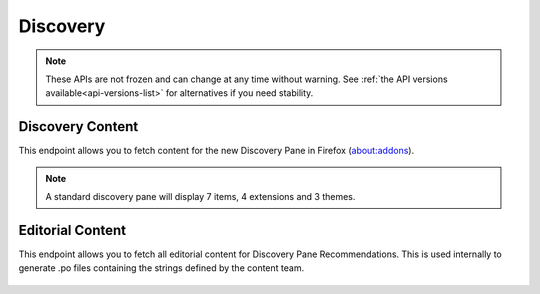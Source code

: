 =========
Discovery
=========

.. note::

    These APIs are not frozen and can change at any time without warning.
    See :ref:`the API versions available<api-versions-list>` for alternatives
    if you need stability.

-----------------
Discovery Content
-----------------

.. _disco-content:

This endpoint allows you to fetch content for the new Discovery Pane in
Firefox (about:addons).

.. _disco-recommendations:

.. note::

    A standard discovery pane will display 7 items, 4 extensions and 3 themes.

.. http:get:: /api/v5/discovery/

    :query string lang: Activates translations. (See :ref:`translated fields <api-overview-translations>`)
    :query string edition: Optionally return content for a specific edition of Firefox.  Currently only ``china`` (and the alias ``MozillaOnline``)  is supported.
    :query string telemetry-client-id: Ignored. Was previously an optional sha256 hash of the telemetry client ID to be passed to the TAAR service to enable recommendations.
    :>json int count: The number of results for this query.
    :>json array results: The array containing the results for this query.
    :>json object|null results[].description_text: The description for this item, if any. (See :ref:`translated fields <api-overview-translations>`.  Note: when ``lang`` is not specified, not all locales will be returned, unlike other translated fields).
    :>json boolean results[].is_recommendation: Always False.
    :>json object results[].addon: The :ref:`add-on <addon-detail-object>` for this item. Only a subset of fields are present: ``id``, ``authors``, ``average_daily_users``, ``current_version`` (with only the ``id``, ``compatibility``, ``is_strict_compatibility_enabled`` and ``file`` fields present), ``guid``, ``icon_url``, ``name``, ``ratings``, ``previews``, ``slug``, ``theme_data``, ``type`` and ``url``.


-----------------
Editorial Content
-----------------

.. _disco-editorial-content:

This endpoint allows you to fetch all editorial content for Discovery Pane
Recommendations. This is used internally to generate .po files containing the
strings defined by the content team.

 .. http:get:: /api/v5/discovery/editorial/

    :query boolean recommended: Filter to only add-ons recommended by Mozilla.  Only ``recommended=true`` is supported.
    :>json array results: The array containing the results for this query. There is no pagination, all results are returned.
    :>json object results[].addon: A :ref:`add-on <addon-detail-object>` object for this item, but only containing one field: ``guid``.
    :>json string|null results[].custom_description: The custom description for this item, if any.
